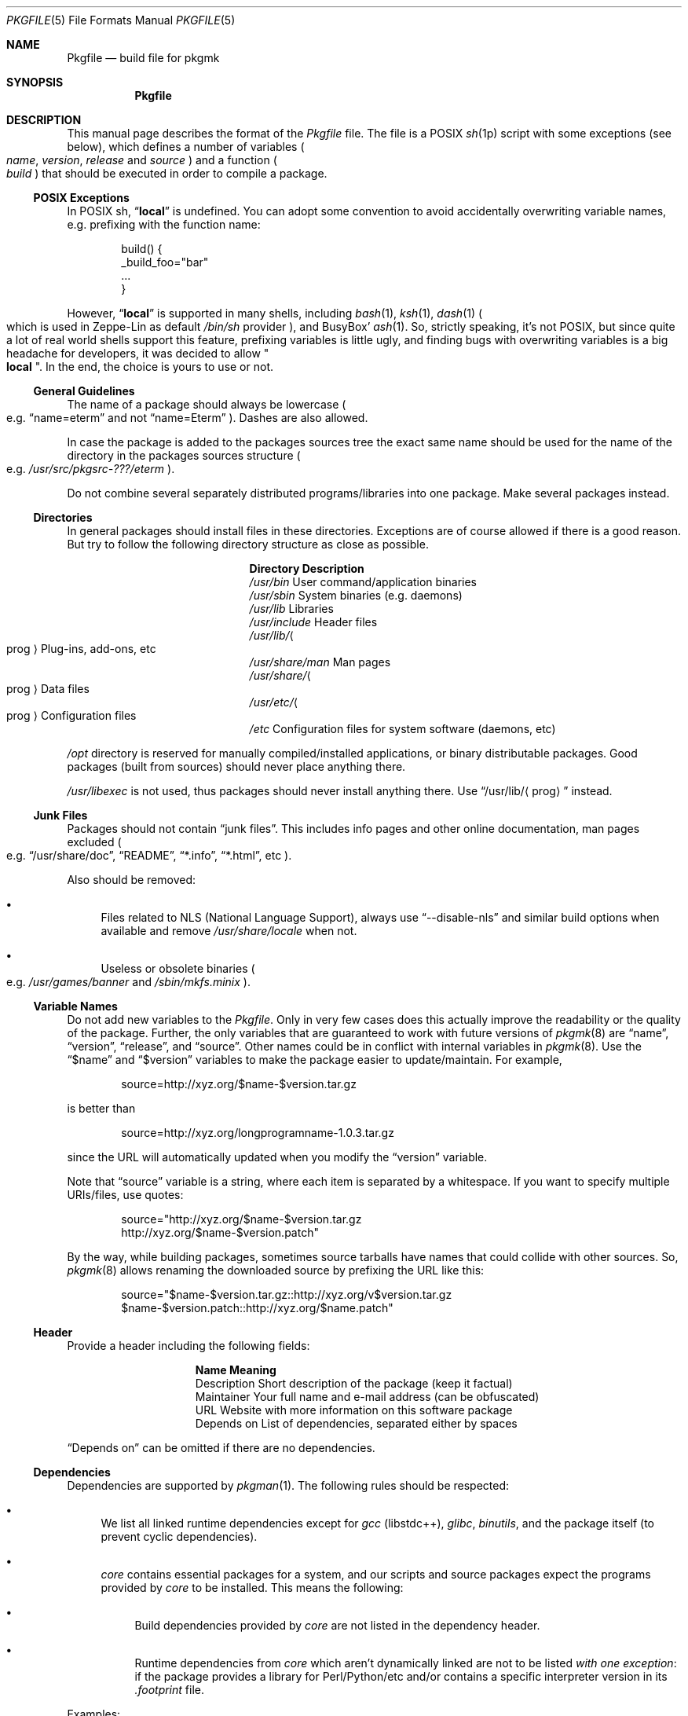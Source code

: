 .\" Pkgfile(5) manual page
.\" See COPYING and COPYRIGHT files for corresponding information.
.Dd September 6, 2023
.Dt PKGFILE 5
.Os
.\" ==================================================================
.Sh NAME
.Nm Pkgfile
.Nd build file for pkgmk
.\" ==================================================================
.Sh SYNOPSIS
.Nm Pkgfile
.\" ==================================================================
.Sh DESCRIPTION
This manual page describes the format of the
.Pa Pkgfile
file.
The file is a POSIX
.Xr sh 1p
script with some exceptions (see below), which defines a number of
variables
.Po
.Em name ,
.Em version ,
.Em release
and
.Em source
.Pc
and a function
.Po
.Em build
.Pc
that should be executed in order to compile a package.
.\" ------------------------------------------------------------------
.Ss POSIX Exceptions
In POSIX sh,
.Dq Li local
is undefined.
You can adopt some convention to avoid accidentally overwriting
variable names, e.g. prefixing with the function name:
.Bd -literal -offset indent
build() {
        _build_foo="bar"
        ...
}
.Ed
.Pp
However,
.Dq Li local
is supported in many shells, including
.Xr bash 1 ,
.Xr ksh 1 ,
.Xr dash 1
.Po
which is used in Zeppe-Lin as default
.Pa /bin/sh
provider
.Pc ,
and BusyBox'
.Xr ash 1 .
So, strictly speaking, it's not POSIX, but since quite a lot of real
world shells support this feature, prefixing variables is little ugly,
and finding bugs with overwriting variables is a big headache for
developers, it was decided to allow
.Qo Li local Qc .
In the end, the choice is yours to use or not.
.\" ------------------------------------------------------------------
.Ss General Guidelines
The name of a package should always be lowercase
.Po e.g.
.Dq name=eterm
and not
.Dq name=Eterm
.Pc .
Dashes are also allowed.
.Pp
In case the package is added to the packages sources tree the exact
same name should be used for the name of the directory in the packages
sources structure
.Po
e.g.
.Em /usr/src/pkgsrc-???/eterm
.Pc .
.Pp
Do not combine several separately distributed programs/libraries into
one package.
Make several packages instead.
.\" ------------------------------------------------------------------
.Ss Directories
In general packages should install files in these directories.
Exceptions are of course allowed if there is a good reason.
But try to follow the following directory structure as close as
possible.
.Bl -column "/usr/share/XXXXXX"
.It Sy Directory Ta Sy Description
.It Pa /usr/bin Ta
User command/application binaries
.It Pa /usr/sbin Ta
System binaries (e.g. daemons)
.It Pa /usr/lib Ta
Libraries
.It Pa /usr/include Ta
Header files
.It Pa /usr/lib/ Ns Ao prog Ac Ta
Plug-ins, add-ons, etc
.It Pa /usr/share/man Ta
Man pages
.It Pa /usr/share/ Ns Ao prog Ac Ta
Data files
.It Pa /usr/etc/ Ns Ao prog Ac Ta
Configuration files
.It Pa /etc Ta
Configuration files for system software (daemons, etc)
.El
.Pp
.Pa /opt
directory is reserved for manually compiled/installed applications, or
binary distributable packages.
Good packages (built from sources) should never place anything there.
.Pp
.Pa /usr/libexec
is not used, thus packages should never install anything there.
Use
.Dq /usr/lib/ Ns Aq prog
instead.
.\" ------------------------------------------------------------------
.Ss Junk Files
Packages should not contain
.Dq junk files .
This includes info pages and other online documentation, man pages
excluded
.Po
e.g.
.Dq /usr/share/doc ,
.Dq README ,
.Dq *.info ,
.Dq *.html ,
etc
.Pc .
.Pp
Also should be removed:
.Bl -bullet
.It
Files related to NLS (National Language Support), always use
.Dq --disable-nls
and similar build options when available and remove
.Pa /usr/share/locale
when not.
.It
Useless or obsolete binaries
.Po
e.g.
.Pa /usr/games/banner
and
.Pa /sbin/mkfs.minix
.Pc .
.El
.\" ------------------------------------------------------------------
.Ss Variable Names
Do not add new variables to the
.Pa Pkgfile .
Only in very few cases does this actually improve the readability or
the quality of the package.
Further, the only variables that are guaranteed to work with future
versions of
.Xr pkgmk 8
are
.Dq name ,
.Dq version ,
.Dq release ,
and
.Dq source .
Other names could be in conflict with internal variables in
.Xr pkgmk 8 .
Use the
.Dq $name
and
.Dq $version
variables to make the package easier to update/maintain.
For example,
.Bd -literal -offset indent
source=http://xyz.org/$name-$version.tar.gz
.Ed
.Pp
is better than
.Bd -literal -offset indent
source=http://xyz.org/longprogramname-1.0.3.tar.gz
.Ed
.Pp
since the URL will automatically updated when you modify the
.Dq version
variable.
.Pp
Note that
.Dq source
variable is a string, where each item is separated by a whitespace.
If you want to specify multiple URIs/files, use quotes:
.Bd -literal -offset indent
source="http://xyz.org/$name-$version.tar.gz
        http://xyz.org/$name-$version.patch"
.Ed
.Pp
By the way, while building packages, sometimes source tarballs have
names that could collide with other sources.
So,
.Xr pkgmk 8
allows renaming the downloaded source by prefixing the URL like this:
.Bd -literal -offset indent
source="$name-$version.tar.gz::http://xyz.org/v$version.tar.gz
        $name-$version.patch::http://xyz.org/$name.patch"
.Ed
.\" ------------------------------------------------------------------
.Ss Header
Provide a header including the following fields:
.Bl -column "Description"
.It Sy Name Ta Sy Meaning
.It Description Ta
Short description of the package (keep it factual)
.It Maintainer Ta
Your full name and e-mail address (can be obfuscated)
.It URL Ta
Website with more information on this software package
.It Depends on Ta
List of dependencies, separated either by spaces
.El
.Pp
.Dq Depends on
can be omitted if there are no dependencies.
.\" ------------------------------------------------------------------
.Ss Dependencies
Dependencies are supported by
.Xr pkgman 1 .
The following rules should be respected:
.Bl -bullet
.It
We list all linked runtime dependencies except for
.Em gcc Pq libstdc++ ,
.Em glibc ,
.Em binutils ,
and the package itself (to prevent cyclic dependencies).
.It
.Em core
contains essential packages for a system, and our scripts and source
packages expect the programs provided by
.Em core
to be installed.
This means the following:
.Bl -bullet
.It
Build dependencies provided by
.Em core
are not listed in the dependency header.
.It
Runtime dependencies from
.Em core
which aren't dynamically linked are not to be listed
.Em with one exception :
if the package provides a library for Perl/Python/etc and/or contains
a specific interpreter version in its
.Pa .footprint
file.
.El
.El
.Pp
Examples:
.Bl -tag -width Ds
.It Em core/automake
Does
.Em not
list
.Dq perl ,
because the program is a Perl script
.Po there is no binary that links to
.Dq libperl
.Pc .
.It Em core/bc
.Em Does
list
.Dq readline ,
because
.Dq bc
is linked to
.Dq readline .
.It Em core/py3-setuptools
.Em Does
list
.Dq python3 ,
because the package contains the specific interpreter version in its
.Pa .footprint
file.
.El
.Pp
The reasoning for this policy is that you can use
.Xr revdep 1
to find packages that need to be updated if one of the dependent
libraries has become binary incompatible.
To find out what libraries a binary is linked to, use
.Xr ldd 1
or
.Xr finddeps-linked 1 .
.Pp
Also, in the case of updating the major version of Perl/Python/etc, it
will be useful that the libraries or programs that create Perl/Python
bindings have a dependency on them.
We will have to rebuild everything that depends on Perl/Python with
one command.
See
.Xr pkgman-rdep 1 .
.\" ------------------------------------------------------------------
.Ss RC Scripts
The actual scripts that control services should be named
.Dq rc. Ns Aq prog ,
and installed to
.Dq /etc/rc.d/ Ns Aq prog .
See
.Sx RC Script
for template script for a package.
.\" ------------------------------------------------------------------
.Ss Runscripts
Runscripts are supported by
.Xr pkgman 1 .
Packages should be built with the idea in mind that people won't
execute the
.Dq pre-install ,
.Dq post-install ,
.Dq pre-remove ,
and
.Dq post-remove
scripts.
This is entirely true for
.Dq Eo core Ec pkgsrc collection ,
and varies from one to another collections.
Such strict requirements for
.Em core
comes from the fact that the packages in this collection are designed
to be installed in a separate root directory by
.Xr pkgadd 8
utility.
.Pp
If a package adds an user to the system using
.Dq pre-install ,
a
.Dq pre-remove
script must remove that user.
.Pp
What these scripts should
.Em not
do:
.Bl -bullet
.It
Edit configuration files.
.It
Remove other packages.
.It
Restart servers.
.It
Request for user input.
.El
.Pp
The above prohibitions apply only to packages in the official pkgsrc
repositories.
You may not follow them in your own collections if you need more
sophisticated setups.
Obviously enough.
.\" ------------------------------------------------------------------
.Ss Environment
The
.Dq build
function should use the
.Dq $SRC
variable whenever it needs to access the files listed in the
.Dq source
variable, and the
.Dq $PKG
variable as the root destination of the output files.
.Pp
Being a shell script executed in the context of
.Xr pkgmk 8 ,
the entire
.Pa Pkgfile
file has access to the variables initialized in
.Pa pkgmk.conf
and the default values set by
.Xr pkgmk 8 .
Also, as an undocumented side affect of how it is used by
.Xr pkgmk 8 ,
it can also change the behaviour of
.Xr pkgmk 8
by rewriting some of its functions and variables while the current
package is built.
However, the
.Em build
function has only read access to these mentioned above.
.\" ------------------------------------------------------------------
.Ss Error Handling
Most of the command failures in
.Em build
function will stop the build process.
There is no need to explicitly check the return codes.
If you need/want to handle a command failure you should use constructs
like:
.Bd -literal -offset indent
if ! command ... ; then ... ; fi

command || ...
.Ed
.\" ==================================================================
.Sh EXAMPLES
.\" ------------------------------------------------------------------
.Ss Pkgfile
.Bd -literal -offset indent
# Description: Concise description without articles and trailing dot
# URL:         http://www.gnu.org/software/somelib/index.html
# Maintainer:  Joe Maintainer, joe at myfantasticisp dot net
# Depends on:  someotherlib coolness

name=somelib
version=1.2.3
release=1
source="ftp://ftp.gnu.org/gnu/$name/$name-$version.tar.gz
        Makefile.in.patch"

build() {
        cd $name-$version

        patch -p1 -i ../Makefile.in.patch

        ./configure --prefix=/usr

        make V=1
        make DESTDIR=$PKG install

        rm -rf $PKG/usr/info
}
.Ed
.\" ------------------------------------------------------------------
.Ss RC Script
.Bd -literal -offset indent
#!/bin/sh
#
# /etc/rc.d/daemon: start/stop daemon(8) daemon
#

SSD=/sbin/start-stop-daemon
PROG=/usr/sbin/daemon
PID=/run/daemon.pid
OPTS="--some-opts"

case $1 in
start)
        $SSD --start --pidfile $PID --exec $PROG -- $OPTS
        ;;
stop)
        $SSD --stop --pidfile $PID --retry 10
        ;;
restart)
        $0 stop
        $0 start
        ;;
status)
        $SSD --status --pidfile $PID
        case $? in
        0) echo "$PROG is running with pid $(cat $PID)" ;;
        1) echo "$PROG is not running but the pid file $PID exists" ;;
        3) echo "$PROG is not running" ;;
        4) echo "Unable to determine the program status" ;;
        esac
*)
        echo "usage: $0 [start|stop|restart|status]"
        ;;
esac

# End of file.
.Ed
.\" ==================================================================
.Sh SEE ALSO
.Xr pkgmk.conf 5 ,
.Xr pkgmk 8
.\" ==================================================================
.Sh AUTHORS
The initial version of this manual page was written by
.An "Just-The-Real-Fun" Aq Mt just.the.real.fun@gmail.com
for
.Lk http://crux.nu "CRUX" .
.Pp
This implementation was extensively re-worked and adapted for
.Lk http://zeppel.ink "Zeppe-Lin"
by
.An Alexandr Savca Aq Mt alexandr.savca89@gmail.com .
.\" vim: cc=72 tw=70
.\" End of file.

